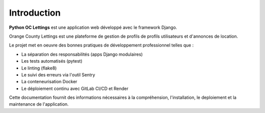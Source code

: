 Introduction
============

**Python OC Lettings** est une application web développé avec le framework Django.

Orange County Lettings est une plateforme de gestion de profils de profils utilisateurs et d'annonces de location.

Le projet met en oeuvre des bonnes pratiques de développement professionnel telles que :

- La séparation des responsabilités (apps Django modulaires)
- Les tests automatisés (pytest)
- Le linting (flake8)
- Le suivi des erreurs via l'outil Sentry
- La conteneurisation Docker
- Le déploiement continu avec GitLab CI/CD et Render

Cette documentation fournit des informations nécessaires à la compréhension, l'installation, le deploiement et la maintenance de l'application.